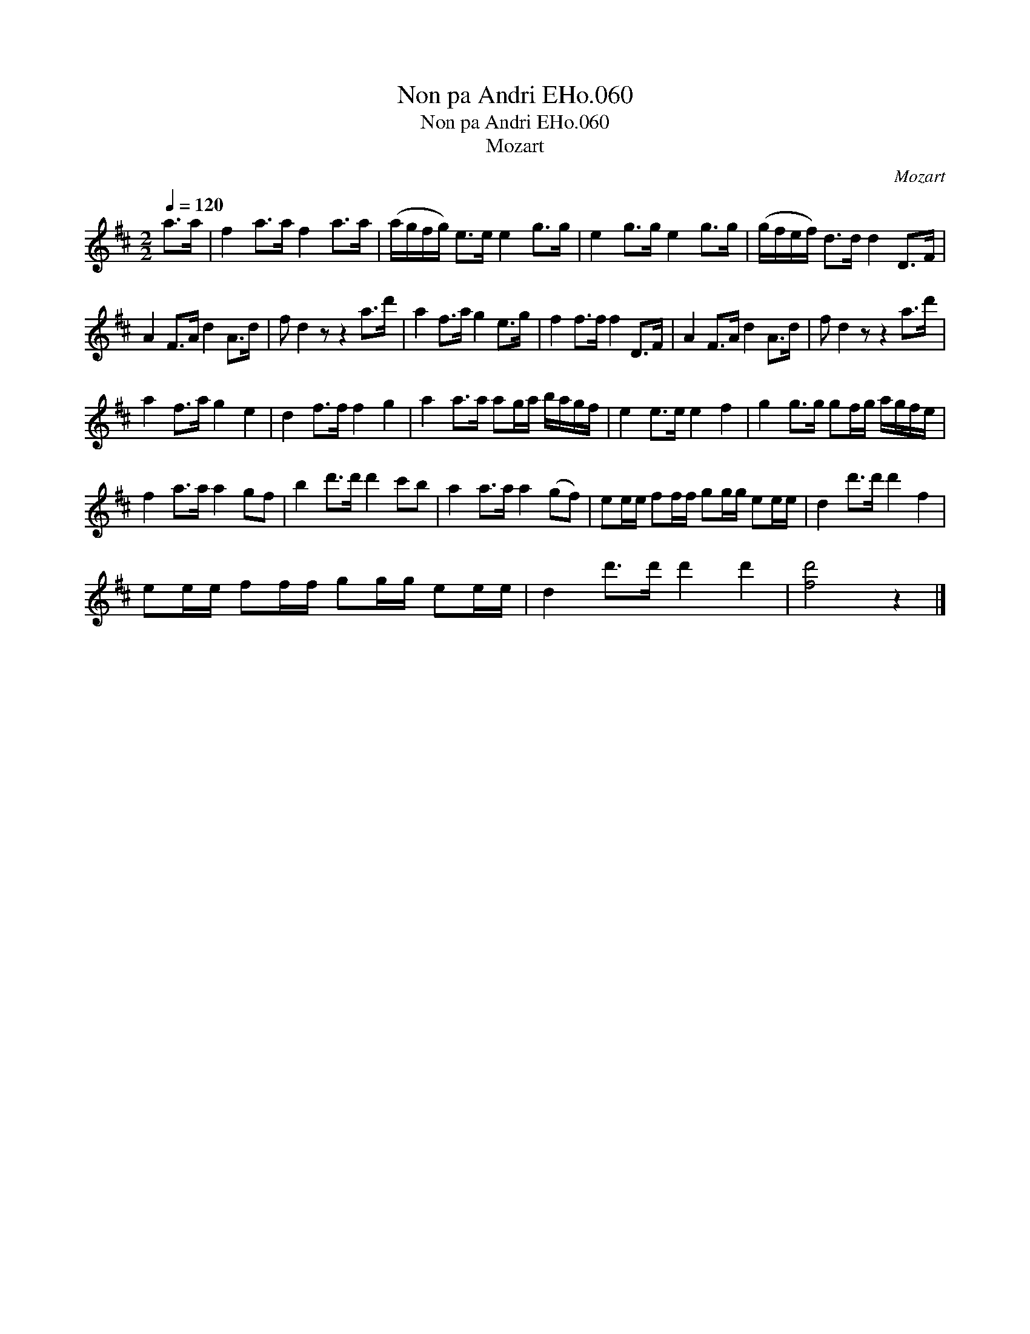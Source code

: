 X:1
T:Non pa Andri EHo.060
T:Non pa Andri EHo.060
T:Mozart
C:Mozart
L:1/8
Q:1/4=120
M:2/2
K:D
V:1 treble 
V:1
 a>a | f2 a>a f2 a>a | (a/g/f/g/) e>e e2 g>g | e2 g>g e2 g>g | (g/f/e/f/) d>d d2 D>F | %5
 A2 F>A d2 A>d | f d2 z z2 a>d' | a2 f>a g2 e>g | f2 f>f f2 D>F | A2 F>A d2 A>d | f d2 z z2 a>d' | %11
 a2 f>a g2 e2 | d2 f>f f2 g2 | a2 a>a ag/a/ b/a/g/f/ | e2 e>e e2 f2 | g2 g>g gf/g/ a/g/f/e/ | %16
 f2 a>a a2 gf | b2 d'>d' d'2 c'b | a2 a>a a2 (gf) | ee/e/ ff/f/ gg/g/ ee/e/ | d2 d'>d' d'2 f2 | %21
 ee/e/ ff/f/ gg/g/ ee/e/ | d2 d'>d' d'2 d'2 | [fd']4 z2 |] %24


